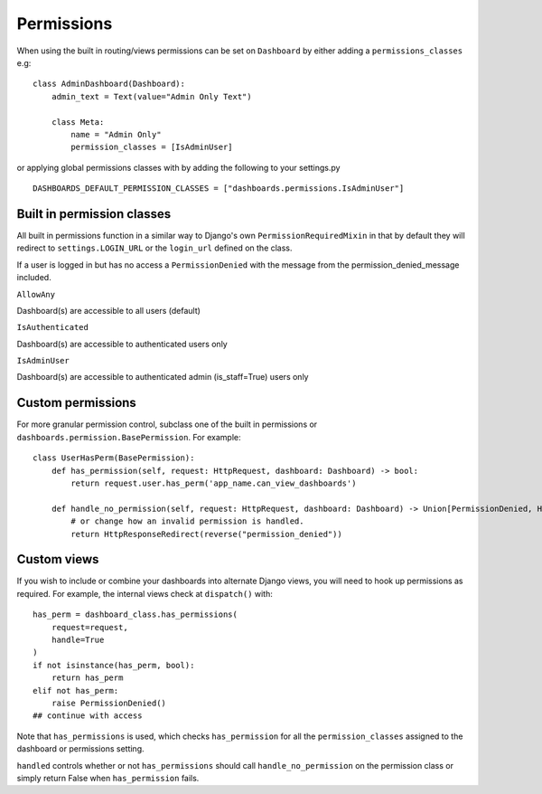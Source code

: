 ===========
Permissions
===========

When using the built in routing/views permissions can be set on ``Dashboard`` by either adding a
``permissions_classes`` e.g:

::

    class AdminDashboard(Dashboard):
        admin_text = Text(value="Admin Only Text")

        class Meta:
            name = "Admin Only"
            permission_classes = [IsAdminUser]


or applying global permissions classes with by adding the following to your settings.py

::

    DASHBOARDS_DEFAULT_PERMISSION_CLASSES = ["dashboards.permissions.IsAdminUser"]


Built in permission classes
===========================

All built in permissions function in a similar way to Django's own ``PermissionRequiredMixin`` in that by default
they will redirect to ``settings.LOGIN_URL`` or the ``login_url`` defined on the class.

If a user is logged in but has no access a ``PermissionDenied`` with the message from the permission_denied_message included.

``AllowAny``

Dashboard(s) are accessible to all users (default)

``IsAuthenticated``

Dashboard(s) are accessible to authenticated users only

``IsAdminUser``

Dashboard(s) are accessible to authenticated admin (is_staff=True) users only

Custom permissions
==================

For more granular permission control, subclass one of the built in permissions or
``dashboards.permission.BasePermission``. For example:

::

    class UserHasPerm(BasePermission):
        def has_permission(self, request: HttpRequest, dashboard: Dashboard) -> bool:
            return request.user.has_perm('app_name.can_view_dashboards')

        def handle_no_permission(self, request: HttpRequest, dashboard: Dashboard) -> Union[PermissionDenied, HttpResponseRedirect]:
            # or change how an invalid permission is handled.
            return HttpResponseRedirect(reverse("permission_denied"))


Custom views
============

If you wish to include or combine your dashboards into alternate Django views,
you will need to hook up permissions as required. For example, the internal views
check at ``dispatch()`` with:

::

        has_perm = dashboard_class.has_permissions(
            request=request,
            handle=True
        )
        if not isinstance(has_perm, bool):
            return has_perm
        elif not has_perm:
            raise PermissionDenied()
        ## continue with access

Note that ``has_permissions`` is used, which checks ``has_permission`` for all the ``permission_classes``
assigned to the dashboard or permissions setting.

``handled`` controls whether or not ``has_permissions`` should call ``handle_no_permission``
on the permission class or simply return False when ``has_permission`` fails.

